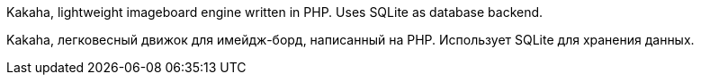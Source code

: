 Kakaha, lightweight imageboard engine written in PHP. Uses SQLite as database backend. 

Kakaha, легковесный движок для имейдж-борд, написанный на PHP. Использует SQLite для хранения данных.

